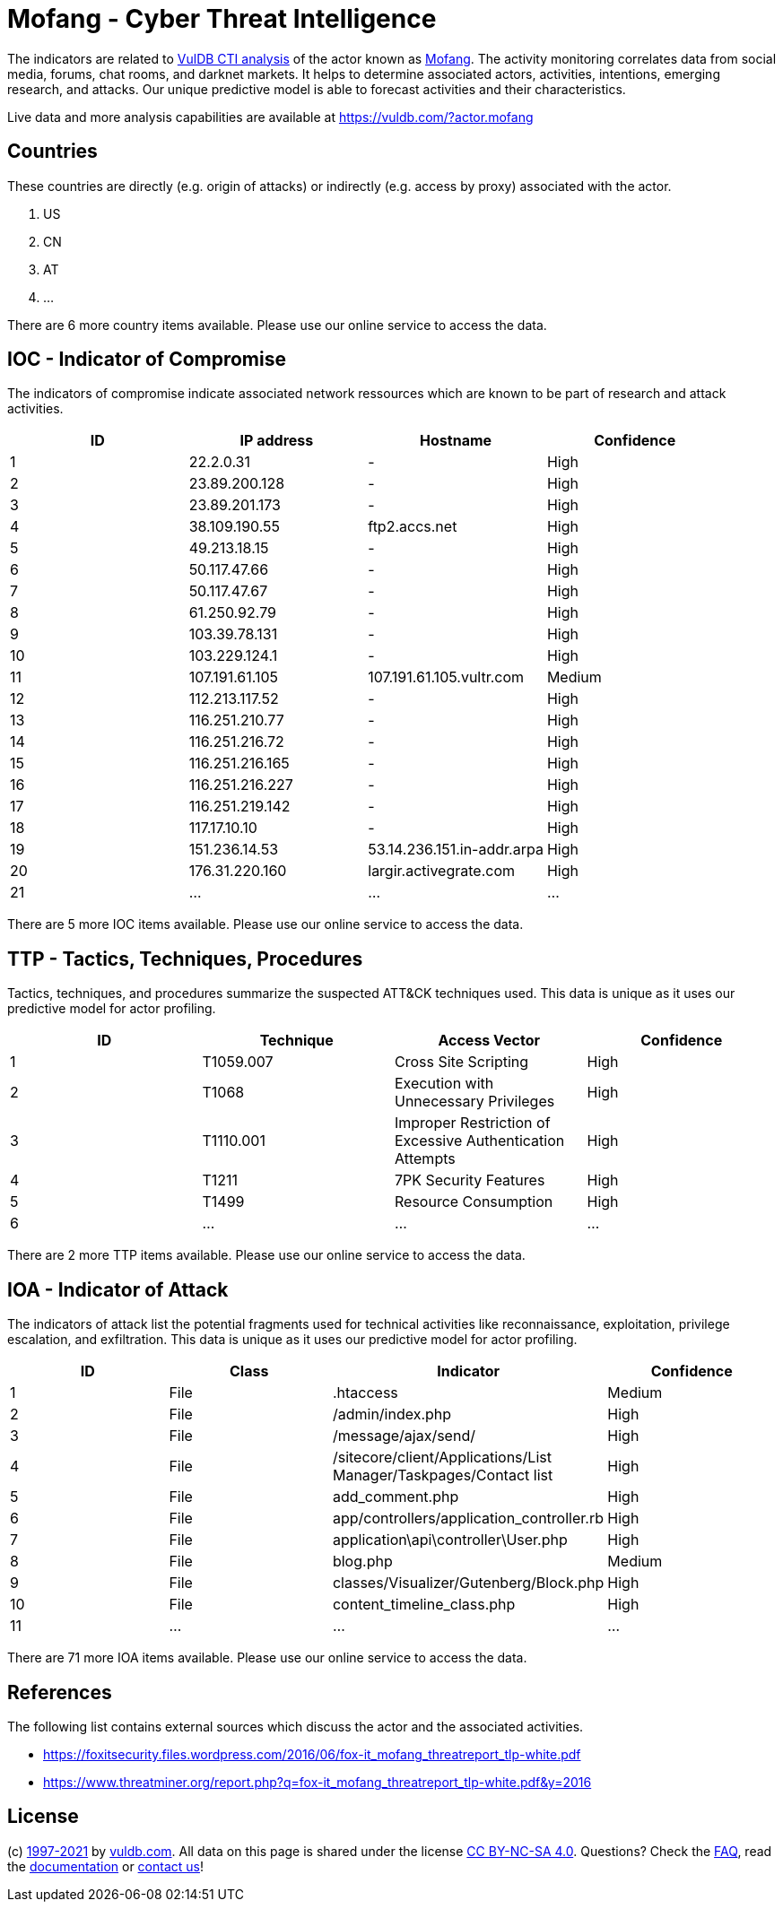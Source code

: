 = Mofang - Cyber Threat Intelligence

The indicators are related to https://vuldb.com/?doc.cti[VulDB CTI analysis] of the actor known as https://vuldb.com/?actor.mofang[Mofang]. The activity monitoring correlates data from social media, forums, chat rooms, and darknet markets. It helps to determine associated actors, activities, intentions, emerging research, and attacks. Our unique predictive model is able to forecast activities and their characteristics.

Live data and more analysis capabilities are available at https://vuldb.com/?actor.mofang

== Countries

These countries are directly (e.g. origin of attacks) or indirectly (e.g. access by proxy) associated with the actor.

. US
. CN
. AT
. ...

There are 6 more country items available. Please use our online service to access the data.

== IOC - Indicator of Compromise

The indicators of compromise indicate associated network ressources which are known to be part of research and attack activities.

[options="header"]
|========================================
|ID|IP address|Hostname|Confidence
|1|22.2.0.31|-|High
|2|23.89.200.128|-|High
|3|23.89.201.173|-|High
|4|38.109.190.55|ftp2.accs.net|High
|5|49.213.18.15|-|High
|6|50.117.47.66|-|High
|7|50.117.47.67|-|High
|8|61.250.92.79|-|High
|9|103.39.78.131|-|High
|10|103.229.124.1|-|High
|11|107.191.61.105|107.191.61.105.vultr.com|Medium
|12|112.213.117.52|-|High
|13|116.251.210.77|-|High
|14|116.251.216.72|-|High
|15|116.251.216.165|-|High
|16|116.251.216.227|-|High
|17|116.251.219.142|-|High
|18|117.17.10.10|-|High
|19|151.236.14.53|53.14.236.151.in-addr.arpa|High
|20|176.31.220.160|largir.activegrate.com|High
|21|...|...|...
|========================================

There are 5 more IOC items available. Please use our online service to access the data.

== TTP - Tactics, Techniques, Procedures

Tactics, techniques, and procedures summarize the suspected ATT&CK techniques used. This data is unique as it uses our predictive model for actor profiling.

[options="header"]
|========================================
|ID|Technique|Access Vector|Confidence
|1|T1059.007|Cross Site Scripting|High
|2|T1068|Execution with Unnecessary Privileges|High
|3|T1110.001|Improper Restriction of Excessive Authentication Attempts|High
|4|T1211|7PK Security Features|High
|5|T1499|Resource Consumption|High
|6|...|...|...
|========================================

There are 2 more TTP items available. Please use our online service to access the data.

== IOA - Indicator of Attack

The indicators of attack list the potential fragments used for technical activities like reconnaissance, exploitation, privilege escalation, and exfiltration. This data is unique as it uses our predictive model for actor profiling.

[options="header"]
|========================================
|ID|Class|Indicator|Confidence
|1|File|.htaccess|Medium
|2|File|/admin/index.php|High
|3|File|/message/ajax/send/|High
|4|File|/sitecore/client/Applications/List Manager/Taskpages/Contact list|High
|5|File|add_comment.php|High
|6|File|app/controllers/application_controller.rb|High
|7|File|application\api\controller\User.php|High
|8|File|blog.php|Medium
|9|File|classes/Visualizer/Gutenberg/Block.php|High
|10|File|content_timeline_class.php|High
|11|...|...|...
|========================================

There are 71 more IOA items available. Please use our online service to access the data.

== References

The following list contains external sources which discuss the actor and the associated activities.

* https://foxitsecurity.files.wordpress.com/2016/06/fox-it_mofang_threatreport_tlp-white.pdf
* https://www.threatminer.org/report.php?q=fox-it_mofang_threatreport_tlp-white.pdf&y=2016

== License

(c) https://vuldb.com/?doc.changelog[1997-2021] by https://vuldb.com/?doc.about[vuldb.com]. All data on this page is shared under the license https://creativecommons.org/licenses/by-nc-sa/4.0/[CC BY-NC-SA 4.0]. Questions? Check the https://vuldb.com/?doc.faq[FAQ], read the https://vuldb.com/?doc[documentation] or https://vuldb.com/?contact[contact us]!
